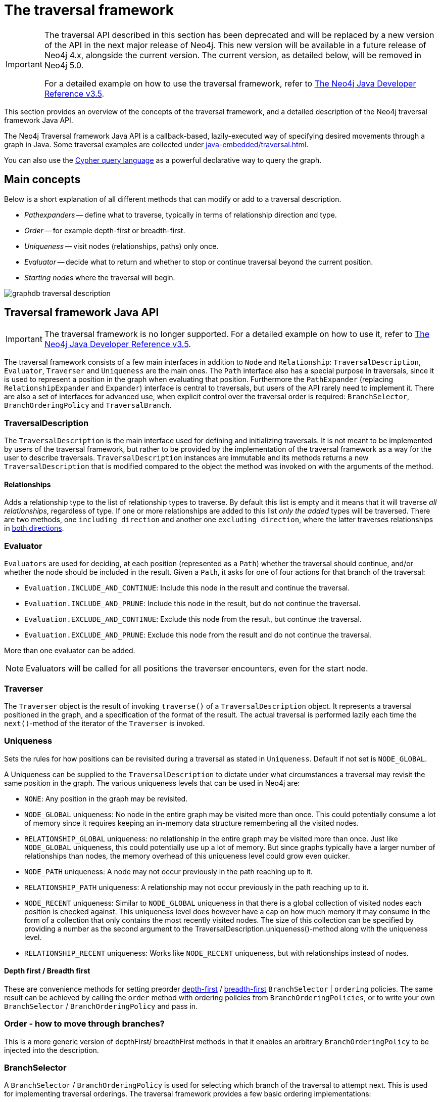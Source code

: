 :description: The Neo4j traversal framework Java API.

:org-neo4j-graphdb-Direction-both: {neo4j-javadocs-base-uri}/org/neo4j/graphdb/Direction.html#BOTH


[role=deprecated]
[[traversal]]
= The traversal framework

[IMPORTANT]
====
The traversal API described in this section has been deprecated and will be replaced by a new version of the API in the next major release of Neo4j.
This new version will be available in a future release of Neo4j 4.x, alongside the current version.
The current version, as detailed below, will be removed in Neo4j 5.0.

For a detailed example on how to use the traversal framework, refer to link:https://neo4j.com/docs/java-reference/3.5/tutorial-traversal/#examples-how-to-use-the-traversal-framework[The Neo4j Java Developer Reference v3.5^].
====

This section provides an overview of the concepts of the traversal framework, and a detailed description of the Neo4j traversal framework Java API.

The Neo4j Traversal framework Java API is a callback-based, lazily-executed way of specifying desired movements through a graph in Java.
Some traversal examples are collected under xref:java-embedded/traversal.adoc[].

You can also use the xref:4.0@cypher-manual:ROOT:index.adoc[Cypher query language] as a powerful declarative way to query the graph.


[[traversal-concepts]]
== Main concepts

Below is a short explanation of all different methods that can modify or add to a traversal description.

* _Pathexpanders_ -- define what to traverse, typically in terms of relationship direction and type.
* _Order_ -- for example depth-first or breadth-first.
* _Uniqueness_ -- visit nodes (relationships, paths) only once.
* _Evaluator_ -- decide what to return and whether to stop or continue traversal beyond the current position.
* _Starting nodes_ where the traversal will begin.

image::graphdb-traversal-description.svg[role="middle"]


[[traversal-java-api]]
== Traversal framework Java API

[IMPORTANT]
====
The traversal framework is no longer supported.
For a detailed example on how to use it, refer to link:https://neo4j.com/docs/java-reference/3.5/tutorial-traversal/#examples-how-to-use-the-traversal-framework[The Neo4j Java Developer Reference v3.5^].
====

The traversal framework consists of a few main interfaces in addition to `Node` and `Relationship`: `TraversalDescription`, `Evaluator`, `Traverser` and `Uniqueness` are the main ones.
The `Path` interface also has a special purpose in traversals, since it is used to represent a position in the graph when evaluating that position.
Furthermore the `PathExpander` (replacing `RelationshipExpander` and `Expander`) interface is central to traversals, but users of the API rarely need to implement it.
There are also a set of interfaces for advanced use, when explicit control over the traversal order is required: `BranchSelector`, `BranchOrderingPolicy` and `TraversalBranch`.


[[traversal-java-api-traversaldescription]]
=== TraversalDescription

The `TraversalDescription` is the main interface used for defining and initializing traversals.
It is not meant to be implemented by users of the traversal framework, but rather to be provided by the implementation of the traversal framework as a way for the user to describe traversals.
`TraversalDescription` instances are immutable and its methods returns a new `TraversalDescription` that is modified compared to the object the method was invoked on with the arguments of the method.


==== Relationships

Adds a relationship type to the list of relationship types to traverse.
By default this list is empty and it means that it will traverse _all relationships_, regardless of type.
If one or more relationships are added to this list _only the added_ types will be traversed.
There are two methods, one `including direction` and another one `excluding direction`, where the latter traverses relationships in link:{org-neo4j-graphdb-Direction-both}[both directions^].


[[traversal-java-api-evaluator]]
=== Evaluator

`Evaluators` are used for deciding, at each position (represented as a `Path`) whether the traversal should continue, and/or whether the node should be included in the result.
Given a `Path`, it asks for one of four actions for that branch of the traversal:

* `Evaluation.INCLUDE_AND_CONTINUE`: Include this node in the result and continue the traversal.
* `Evaluation.INCLUDE_AND_PRUNE`: Include this node in the result, but do not continue the traversal.
* `Evaluation.EXCLUDE_AND_CONTINUE`: Exclude this node from the result, but continue the traversal.
* `Evaluation.EXCLUDE_AND_PRUNE`: Exclude this node from the result and do not continue the traversal.

More than one evaluator can be added.

[NOTE]
====
Evaluators will be called for all positions the traverser encounters, even for the start node.
====

[[traversal-java-api-traverser]]
=== Traverser

The `Traverser` object is the result of invoking `traverse()` of a `TraversalDescription` object.
It represents a traversal positioned in the graph, and a specification of the format of the result.
The actual traversal is performed lazily each time the `next()`-method of the iterator of the `Traverser` is invoked.


[[traversal-java-api-uniqueness]]
=== Uniqueness

Sets the rules for how positions can be revisited during a traversal as stated in `Uniqueness`.
Default if not set is `NODE_GLOBAL`.

A Uniqueness can be supplied to the `TraversalDescription` to dictate under what circumstances a traversal may revisit the same position in the graph.
The various uniqueness levels that can be used in Neo4j are:

* `NONE`: Any position in the graph may be revisited.
* `NODE_GLOBAL` uniqueness: No node in the entire graph may be visited more than once.
This could potentially consume a lot of memory since it requires keeping an in-memory data structure remembering all the visited nodes.
* `RELATIONSHIP_GLOBAL` uniqueness: no relationship in the entire graph may be visited more than once.
Just like `NODE_GLOBAL` uniqueness, this could potentially use up a lot of memory.
But since graphs typically have a larger number of relationships than nodes, the memory overhead of this uniqueness level could grow even quicker.
* `NODE_PATH` uniqueness: A node may not occur previously in the path reaching up to it.
* `RELATIONSHIP_PATH` uniqueness: A relationship may not occur previously in the path reaching up to it.
* `NODE_RECENT` uniqueness: Similar to `NODE_GLOBAL` uniqueness in that there is a global collection of visited nodes each position is checked against.
This uniqueness level does however have a cap on how much memory it may consume in the form of a collection that only contains the most recently visited nodes.
The size of this collection can be specified by providing a number as the second argument to the TraversalDescription.uniqueness()-method along with the uniqueness level.
* `RELATIONSHIP_RECENT` uniqueness: Works like `NODE_RECENT` uniqueness, but with relationships instead of nodes.


==== Depth first / Breadth first

These are convenience methods for setting preorder link:https://en.wikipedia.org/wiki/Depth-first_search[depth-first^] / link:https://en.wikipedia.org/wiki/Breadth-first_search[breadth-first^] `BranchSelector` | `ordering` policies.
The same result can be achieved by calling the `order` method with ordering policies from `BranchOrderingPolicies`, or to write your own `BranchSelector` / `BranchOrderingPolicy` and pass in.


[[traversal-java-api-order]]
=== Order - how to move through branches?

This is a more generic version of depthFirst/ breadthFirst methods in that it enables an arbitrary `BranchOrderingPolicy` to be injected into the description.


[[traversal-java-api-branchselector]]
=== BranchSelector

A `BranchSelector` / `BranchOrderingPolicy` is used for selecting which branch of the traversal to attempt next.
This is used for implementing traversal orderings.
The traversal framework provides a few basic ordering implementations:

* `BranchOrderingPolicies.PREORDER_DEPTH_FIRST`: Traversing depth first, visiting each node before visiting its child nodes.
* `BranchOrderingPolicies.POSTORDER_DEPTH_FIRST`: Traversing depth first, visiting each node after visiting its child nodes.
* `BranchOrderingPolicies.PREORDER_BREADTH_FIRST`: Traversing breadth first, visiting each node before visiting its child nodes.
* `BranchOrderingPolicies.POSTORDER_BREADTH_FIRST`: Traversing breadth first, visiting each node after visiting its child nodes.

[NOTE]
====
Breadth-first traversals have a higher memory overhead than depth-first traversals.
====

A `BranchSelector` carries state and hence needs to be uniquely instantiated for each traversal.
Therefore it is supplied to the `TraversalDescription` through a `BranchOrderingPolicy` interface, which is a factory of `BranchSelector` instances.

A user of the Traversal framework rarely needs to implement his own `BranchSelector` or `BranchOrderingPolicy`, it is provided to let graph algorithm implementors provide their own traversal orders.
The Neo4j Graph Algorithms package contains for example a `BestFirst` order `BranchSelector` / `BranchOrderingPolicy` that is used in BestFirst search algorithms such as A* and Dijkstra.


==== BranchOrderingPolicy

A factory for creating ``BranchSelector``s to decide in what order branches are returned (where a branch's position is represented as a `Path` from the start node to the current node).
Common policies are depth-first and breadth-first and that is why there are convenience methods for those.
For example, calling `TraversalDescription#depthFirst()` is equivalent to:

[source, java, role="nocopy"]
----
description.order( BranchOrderingPolicies.PREORDER_DEPTH_FIRST );
----


==== TraversalBranch

An object used by the BranchSelector to get more branches from a certain branch.
In essence these are a composite of a Path and a RelationshipExpander that can be used to get new TraversalBranches from the current one.


[[traversal-java-api-path]]
=== Path

`Path` is a general interface that is part of the Neo4j API.
In the traversal API of Neo4j the use of Paths are twofold.
Traversers can return their results in the form of the Paths of the visited positions in the graph that are marked for being returned.
Path objects are also used in the evaluation of positions in the graph, for determining if the traversal should continue from a certain point or not, and whether a certain position should be included in the result set or not.


[[traversal-java-api-pathexpander]]
=== PathExpander / RelationshipExpander

The traversal framework use the `PathExpander` (replacing `RelationshipExpander`) to discover the relationships that should be followed from a particular path to further branches in the traversal.


[[traversal-java-api-expander]]
=== Expander

This is a more generic version of relationships where a `RelationshipExpander` is injected, defining all relationships to be traversed for any given node.

The `Expander` interface is an extension of the `RelationshipExpander` interface that makes it possible to build customized versions of an `Expander`.
The implementation of `TraversalDescription` uses this to provide methods for defining which relationship types to traverse, this is the usual way a user of the API would define a `RelationshipExpander` -- by building it internally in the `TraversalDescription`.

All the RelationshipExpanders provided by the Neo4j traversal framework also implement the Expander interface.
For a user of the traversal API it is easier to implement the PathExpander/RelationshipExpander interface, since it only contains one method -- the method for getting the relationships from a path/node, the methods that the Expander interface adds are just for building new Expanders.

[[examples-how-to-use-the-traversal-framework]]
=== How to use the Traversal framework

[IMPORTANT]
====
The traversal framework is no longer supported.
For a detailed example on how to use it, refer to link:https://neo4j.com/docs/java-reference/3.5/tutorial-traversal/#examples-how-to-use-the-traversal-framework[The Neo4j Java Developer Reference v3.5^].
====

